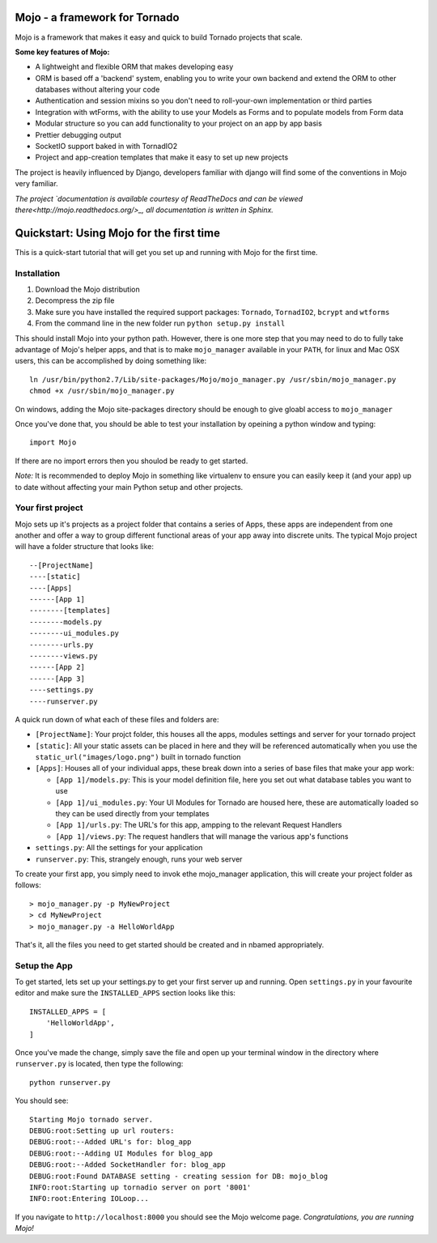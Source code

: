 Mojo - a framework for Tornado
==============================

Mojo is a framework that makes it easy and quick to build Tornado projects that scale.

**Some key features of Mojo:**

- A lightweight and flexible ORM that makes developing easy
- ORM is based off a 'backend' system, enabling you to write your own backend and extend the ORM to other databases without altering your code
- Authentication and session mixins so you don't need to roll-your-own implementation or third parties
- Integration with wtForms, with the ability to use your Models as Forms and to populate models from Form data
- Modular structure so you can add functionality to your project on an app by app basis
- Prettier debugging output
- SocketIO support baked in with TornadIO2
- Project and app-creation templates that make it easy to set up new projects

The project is heavily influenced by Django, developers familiar with django will find some of the conventions in Mojo
very familiar.

*The project `documentation is available courtesy of ReadTheDocs and can be viewed there<http://mojo.readthedocs.org/>_, all documentation is written
in Sphinx.*

Quickstart: Using Mojo for the first time
=========================================

This is a quick-start tutorial that will get you set up and running with Mojo for the first time.

Installation
------------

1. Download the Mojo distribution
2. Decompress the zip file
3. Make sure you have installed the required support packages: ``Tornado``, ``TornadIO2``, ``bcrypt`` and ``wtforms``
4. From the command line in the new folder run ``python setup.py install``

This should install Mojo into your python path. However, there is one more step that you may need to do to fully
take advantage of Mojo's helper apps, and that is to make ``mojo_manager`` available in your ``PATH``, for linux and Mac OSX users,
this can be accomplished by doing something like::

    ln /usr/bin/python2.7/Lib/site-packages/Mojo/mojo_manager.py /usr/sbin/mojo_manager.py
    chmod +x /usr/sbin/mojo_manager.py

On windows, adding the Mojo site-packages directory should be enough to give gloabl access to ``mojo_manager``

Once you've done that, you should be able to test your installation by opeining a python window and typing::

    import Mojo

If there are no import errors then you shoulod be ready to get started.

*Note:* It is recommended to deploy Mojo in something like virtualenv to ensure you can easily keep it (and your app)
up to date without affecting your main Python setup and other projects.

Your first project
------------------

Mojo sets up it's projects as a project folder that contains a series of Apps, these apps are independent from one another
and offer a way to group different functional areas of your app away into discrete units. The typical Mojo project will have a
folder structure that looks like::

    --[ProjectName]
    ----[static]
    ----[Apps]
    ------[App 1]
    --------[templates]
    --------models.py
    --------ui_modules.py
    --------urls.py
    --------views.py
    ------[App 2]
    ------[App 3]
    ----settings.py
    ----runserver.py

A quick run down of what each of these files and folders are:

* ``[ProjectName]``: Your projct folder, this houses all the apps, modules settings and server for your tornado project
* ``[static]``: All your static assets can be placed in here and they will be referenced automatically when you use the ``static_url("images/logo.png")`` built in tornado function
* ``[Apps]``: Houses all of your individual apps, these break down into a series of base files that make your app work:

  * ``[App 1]/models.py``: This is your model definition file, here you set out what database tables you want to use
  * ``[App 1]/ui_modules.py``: Your UI Modules for Tornado are housed here, these are automatically loaded so they can be used directly from your templates
  * ``[App 1]/urls.py``: The URL's for this app, ampping to the relevant Request Handlers
  * ``[App 1]/views.py``: The request handlers that will manage the various app's functions

* ``settings.py``: All the settings for your application
* ``runserver.py``: This, strangely enough, runs your web server

To create your first app, you simply need to invok ethe mojo_manager application,
this will create your project folder as follows::

    > mojo_manager.py -p MyNewProject
    > cd MyNewProject
    > mojo_manager.py -a HelloWorldApp

That's it, all the files you need to get started should be created and in nbamed appropriately.

Setup the App
-------------

To get started, lets set up your settings.py to get your first server up and running. Open ``settings.py`` in your favourite editor
and make sure the ``INSTALLED_APPS`` section looks like this::

    INSTALLED_APPS = [
        'HelloWorldApp',
    ]

Once you've made the change, simply save the file and open up your terminal window in the directory where ``runserver.py`` is located, then
type the following::

    python runserver.py

You should see::

    Starting Mojo tornado server.
    DEBUG:root:Setting up url routers:
    DEBUG:root:--Added URL's for: blog_app
    DEBUG:root:--Adding UI Modules for blog_app
    DEBUG:root:--Added SocketHandler for: blog_app
    DEBUG:root:Found DATABASE setting - creating session for DB: mojo_blog
    INFO:root:Starting up tornadio server on port '8001'
    INFO:root:Entering IOLoop...

If you navigate to ``http://localhost:8000`` you should see the Mojo welcome page. *Congratulations, you are running Mojo!*